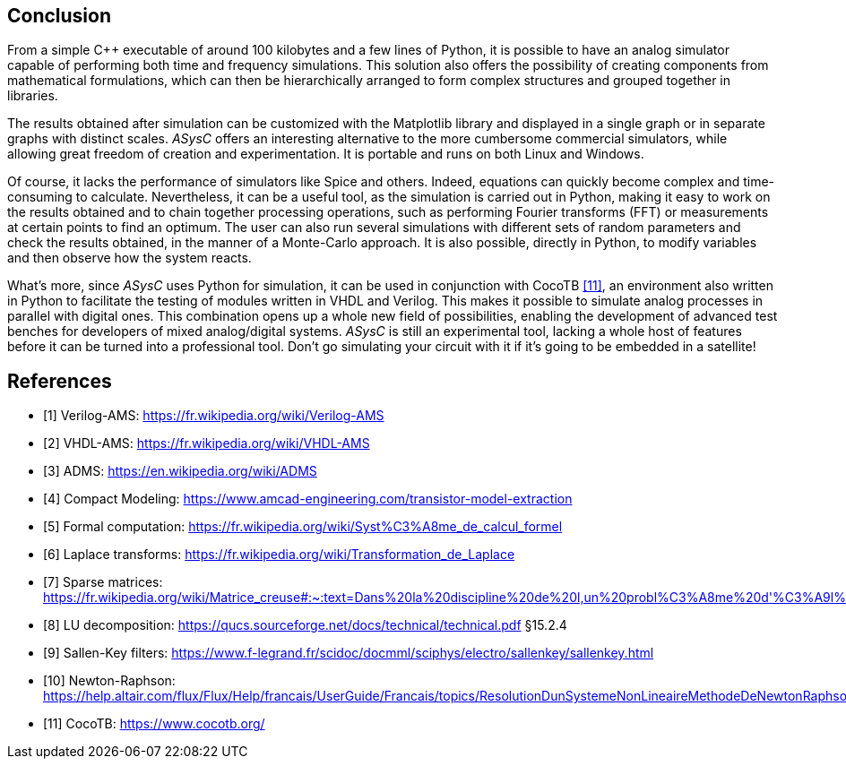 == Conclusion

From a simple C++ executable of around 100 kilobytes and a few lines of Python, it is possible to have an analog simulator capable of performing both time and frequency simulations. This solution also offers the possibility of creating components from mathematical formulations, which can then be hierarchically arranged to form complex structures and grouped together in libraries. 

The results obtained after simulation can be customized with the Matplotlib library and displayed in a single graph or in separate graphs with distinct scales. _ASysC_ offers an interesting alternative to the more cumbersome commercial simulators, while allowing great freedom of creation and experimentation. It is portable and runs on both Linux and Windows.

Of course, it lacks the performance of simulators like Spice and others. Indeed, equations can quickly become complex and time-consuming to calculate. Nevertheless, it can be a useful tool, as the simulation is carried out in Python, making it easy to work on the results obtained and to chain together processing operations, such as performing Fourier transforms (FFT) or measurements at certain points to find an optimum. The user can also run several simulations with different sets of random parameters and check the results obtained, in the manner of a Monte-Carlo approach. It is also possible, directly in Python, to modify variables and then observe how the system reacts.

What's more, since _ASysC_ uses Python for simulation, it can be used in conjunction with CocoTB <<R11>>, an environment also written in Python to facilitate the testing of modules written in VHDL and Verilog. This makes it possible to simulate analog processes in parallel with digital ones. This combination opens up a whole new field of possibilities, enabling the development of advanced test benches for developers of mixed analog/digital systems.
_ASysC_ is still an experimental tool, lacking a whole host of features before it can be turned into a professional tool. Don't go simulating your circuit with it if it's going to be embedded in a satellite!

[bibliography]
= References

* [[[R1,1]]] Verilog-AMS: https://fr.wikipedia.org/wiki/Verilog-AMS
* [[[R2,2]]] VHDL-AMS: https://fr.wikipedia.org/wiki/VHDL-AMS
* [[[R3,3]]] ADMS: https://en.wikipedia.org/wiki/ADMS
* [[[R4,4]]] Compact Modeling: https://www.amcad-engineering.com/transistor-model-extraction
* [[[R5,5]]] Formal computation: https://fr.wikipedia.org/wiki/Syst%C3%A8me_de_calcul_formel
* [[[R6,6]]] Laplace transforms: https://fr.wikipedia.org/wiki/Transformation_de_Laplace
* [[[R7,7]]] Sparse matrices: https://fr.wikipedia.org/wiki/Matrice_creuse#:~:text=Dans%20la%20discipline%20de%20l,un%20probl%C3%A8me%20d'%C3%A9l%C3%A9ments%20finished.
* [[[R8,8]]] LU decomposition: https://qucs.sourceforge.net/docs/technical/technical.pdf §15.2.4
* [[[R9,9]]] Sallen-Key filters: https://www.f-legrand.fr/scidoc/docmml/sciphys/electro/sallenkey/sallenkey.html
* [[[R10,10]]] Newton-Raphson: https://help.altair.com/flux/Flux/Help/francais/UserGuide/Francais/topics/ResolutionDunSystemeNonLineaireMethodeDeNewtonRaphson.htm#:~:text=La%2520r%25C3%25A9solution%2520d%E2%80%99a%2520syst%25C3%25A8me,convergence%2520is%2520never%2520guaranteed
* [[[R11,11]]] CocoTB: https://www.cocotb.org/